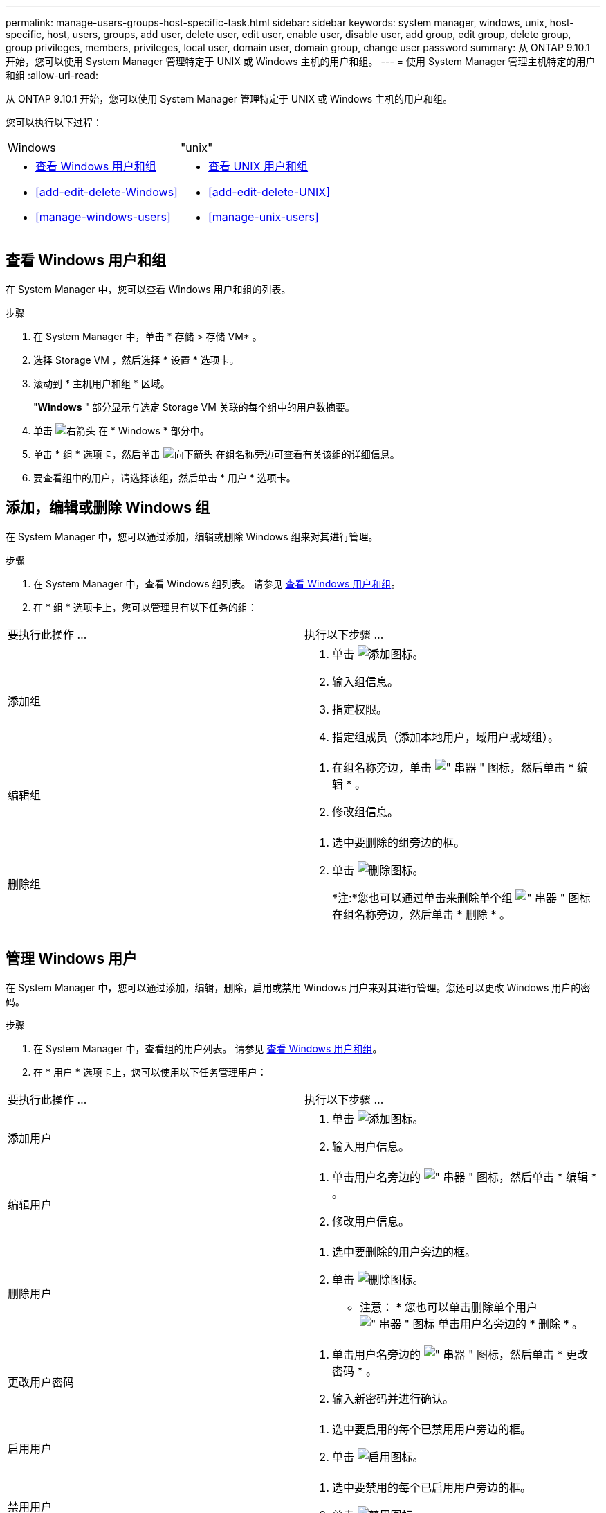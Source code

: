 ---
permalink: manage-users-groups-host-specific-task.html 
sidebar: sidebar 
keywords: system manager, windows, unix, host-specific, host, users, groups, add user, delete user, edit user, enable user, disable user, add group, edit group, delete group, group privileges, members, privileges, local user, domain user, domain group, change user password 
summary: 从 ONTAP 9.10.1 开始，您可以使用 System Manager 管理特定于 UNIX 或 Windows 主机的用户和组。 
---
= 使用 System Manager 管理主机特定的用户和组
:allow-uri-read: 


[role="lead"]
从 ONTAP 9.10.1 开始，您可以使用 System Manager 管理特定于 UNIX 或 Windows 主机的用户和组。

您可以执行以下过程：

|===


| Windows | "unix" 


 a| 
* <<查看 Windows 用户和组>>
* <<add-edit-delete-Windows>>
* <<manage-windows-users>>

 a| 
* <<查看 UNIX 用户和组>>
* <<add-edit-delete-UNIX>>
* <<manage-unix-users>>


|===


== 查看 Windows 用户和组

在 System Manager 中，您可以查看 Windows 用户和组的列表。

.步骤
. 在 System Manager 中，单击 * 存储 > 存储 VM* 。
. 选择 Storage VM ，然后选择 * 设置 * 选项卡。
. 滚动到 * 主机用户和组 * 区域。
+
"*Windows* " 部分显示与选定 Storage VM 关联的每个组中的用户数摘要。

. 单击 image:icon_arrow.gif["右箭头"] 在 * Windows * 部分中。
. 单击 * 组 * 选项卡，然后单击  image:icon_dropdown_arrow.gif["向下箭头"] 在组名称旁边可查看有关该组的详细信息。
. 要查看组中的用户，请选择该组，然后单击 * 用户 * 选项卡。




== 添加，编辑或删除 Windows 组

在 System Manager 中，您可以通过添加，编辑或删除 Windows 组来对其进行管理。

.步骤
. 在 System Manager 中，查看 Windows 组列表。  请参见 <<查看 Windows 用户和组>>。
. 在 * 组 * 选项卡上，您可以管理具有以下任务的组：


|===


| 要执行此操作 ... | 执行以下步骤 ... 


 a| 
添加组
 a| 
. 单击 image:icon_add.gif["添加图标"]。
. 输入组信息。
. 指定权限。
. 指定组成员（添加本地用户，域用户或域组）。




 a| 
编辑组
 a| 
. 在组名称旁边，单击 image:icon_kabob.gif["\" 串器 \" 图标"]，然后单击 * 编辑 * 。
. 修改组信息。




 a| 
删除组
 a| 
. 选中要删除的组旁边的框。
. 单击 image:icon_delete_with_can_white_bg.gif["删除图标"]。
+
*注:*您也可以通过单击来删除单个组 image:icon_kabob.gif["\" 串器 \" 图标"] 在组名称旁边，然后单击 * 删除 * 。



|===


== 管理 Windows 用户

在 System Manager 中，您可以通过添加，编辑，删除，启用或禁用 Windows 用户来对其进行管理。您还可以更改 Windows 用户的密码。

.步骤
. 在 System Manager 中，查看组的用户列表。  请参见 <<查看 Windows 用户和组>>。
. 在 * 用户 * 选项卡上，您可以使用以下任务管理用户：


|===


| 要执行此操作 ... | 执行以下步骤 ... 


 a| 
添加用户
 a| 
. 单击 image:icon_add.gif["添加图标"]。
. 输入用户信息。




 a| 
编辑用户
 a| 
. 单击用户名旁边的 image:icon_kabob.gif["\" 串器 \" 图标"]，然后单击 * 编辑 * 。
. 修改用户信息。




 a| 
删除用户
 a| 
. 选中要删除的用户旁边的框。
. 单击 image:icon_delete_with_can_white_bg.gif["删除图标"]。
+
* 注意： * 您也可以单击删除单个用户 image:icon_kabob.gif["\" 串器 \" 图标"] 单击用户名旁边的 * 删除 * 。





 a| 
更改用户密码
 a| 
. 单击用户名旁边的 image:icon_kabob.gif["\" 串器 \" 图标"]，然后单击 * 更改密码 * 。
. 输入新密码并进行确认。




 a| 
启用用户
 a| 
. 选中要启用的每个已禁用用户旁边的框。
. 单击 image:icon-enable-with-symbol.gif["启用图标"]。




 a| 
禁用用户
 a| 
. 选中要禁用的每个已启用用户旁边的框。
. 单击 image:icon-disable-with-symbol.gif["禁用图标"]。


|===


== 查看 UNIX 用户和组

在 System Manager 中，您可以查看 UNIX 用户和组的列表。

.步骤
. 在 System Manager 中，单击 * 存储 > 存储 VM* 。
. 选择 Storage VM ，然后选择 * 设置 * 选项卡。
. 滚动到 * 主机用户和组 * 区域。
+
"*UNIX* " 部分显示与选定 Storage VM 关联的每个组中的用户数摘要。

. 单击 image:icon_arrow.gif["右箭头"] 在 * UNIX * 部分中。
. 单击 * 组 * 选项卡可查看有关该组的详细信息。
. 要查看组中的用户，请选择该组，然后单击 * 用户 * 选项卡。




== 添加，编辑或删除 UNIX 组

在 System Manager 中，您可以通过添加，编辑或删除 UNIX 组来对其进行管理。

.步骤
. 在 System Manager 中，查看 UNIX 组的列表。  请参见 <<查看 UNIX 用户和组>>。
. 在 * 组 * 选项卡上，您可以管理具有以下任务的组：


|===


| 要执行此操作 ... | 执行以下步骤 ... 


 a| 
添加组
 a| 
. 单击 image:icon_add.gif["添加图标"]。
. 输入组信息。
. （可选）指定关联用户。




 a| 
编辑组
 a| 
. 选择组。
. 单击 image:icon_edit.gif["编辑图标"]。
. 修改组信息。
. （可选）添加或删除用户。




 a| 
删除组
 a| 
. 选择要删除的一个或多个组。
. 单击 image:icon_delete_with_can_white_bg.gif["删除图标"]。


|===


== 管理 UNIX 用户

在 System Manager 中，您可以通过添加，编辑或删除 Windows 用户来对其进行管理。

.步骤
. 在 System Manager 中，查看组的用户列表。  请参见 <<查看 UNIX 用户和组>>。
. 在 * 用户 * 选项卡上，您可以使用以下任务管理用户：


|===


| 要执行此操作 ... | 执行以下步骤 ... 


 a| 
添加用户
 a| 
. 单击 image:icon_add.gif["添加图标"]。
. 输入用户信息。




 a| 
编辑用户
 a| 
. 选择要编辑的用户。
. 单击 image:icon_edit.gif["编辑图标"]。
. 修改用户信息。




 a| 
删除用户
 a| 
. 选择要删除的一个或多个用户。
. 单击 image:icon_delete_with_can_white_bg.gif["删除图标"]。


|===